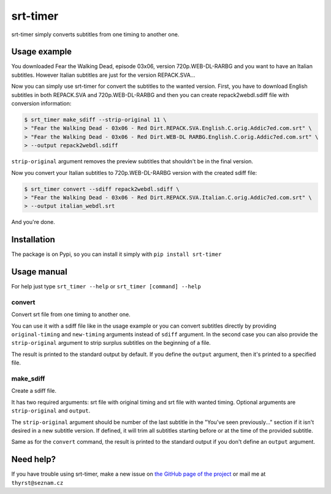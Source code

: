 srt-timer
=========

srt-timer simply converts subtitles from one timing to another one.

Usage example
-------------

You downloaded Fear the Walking Dead, episode 03x06, version 720p.WEB-DL-RARBG and
you want to have an Italian subtitles. However Italian subtitles are just
for the version REPACK.SVA...

Now you can simply use srt-timer for convert the subtitles to the wanted version.
First, you have to download English subtitles in both REPACK.SVA and 720p.WEB-DL-RARBG
and then you can create repack2webdl.sdiff file with conversion information:

.. code-block:: bash

    $ srt_timer make_sdiff --strip-original 11 \
    > "Fear the Walking Dead - 03x06 - Red Dirt.REPACK.SVA.English.C.orig.Addic7ed.com.srt" \
    > "Fear the Walking Dead - 03x06 - Red Dirt.WEB-DL RARBG.English.C.orig.Addic7ed.com.srt" \
    > --output repack2webdl.sdiff


``strip-original`` argument removes the preview subtitles that shouldn't be in the final version.

Now you convert your Italian subtitles to 720p.WEB-DL-RARBG version with the created sdiff file:

.. code-block:: bash

    $ srt_timer convert --sdiff repack2webdl.sdiff \
    > "Fear the Walking Dead - 03x06 - Red Dirt.REPACK.SVA.Italian.C.orig.Addic7ed.com.srt" \
    > --output italian_webdl.srt


And you're done.

Installation
------------

The package is on Pypi, so you can install it simply with ``pip install srt-timer``

Usage manual
------------

For help just type ``srt_timer --help`` or ``srt_timer [command] --help``

convert
^^^^^^^

Convert srt file from one timing to another one.

You can use it with a sdiff file like in the usage example or you can
convert subtitles directly by providing ``original-timing`` and ``new-timing``
arguments instead of ``sdiff`` argument. In the second case you can also
provide the ``strip-original`` argument to strip surplus subtitles on the beginning
of a file.

The result is printed to the standard output by default. If you define the ``output``
argument, then it's printed to a specified file.

make_sdiff
^^^^^^^^^^

Create a sdiff file.

It has two required arguments: srt file with original timing and srt file with wanted timing.
Optional arguments are ``strip-original`` and ``output``.

The ``strip-original`` argument should be number of the last subtitle
in the "You've seen previously..." section if it isn't desired in a new subtitle version.
If defined, it will trim all subtitles starting before or at the time of the provided subtitle.

Same as for the ``convert`` command, the result is printed to the standard output
if you don't define an ``output`` argument.

Need help?
----------

If you have trouble using srt-timer, make a new issue on
`the GitHub page of the project <https://github.com/Thyrst/srt-timer>`_
or mail me at ``thyrst@seznam.cz``
